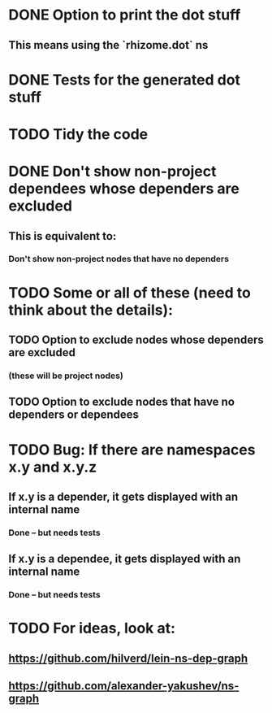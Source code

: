* DONE Option to print the dot stuff
** This means using the `rhizome.dot` ns
* DONE Tests for the generated dot stuff
* TODO Tidy the code
* DONE Don't show non-project dependees whose dependers are excluded
** This is equivalent to:
*** Don't show non-project nodes that have no dependers
* TODO Some or all of these (need to think about the details):
** TODO Option to exclude nodes whose dependers are excluded
*** (these will be project nodes)
** TODO Option to exclude nodes that have no dependers or dependees
* TODO Bug: If there are namespaces x.y and x.y.z
** If x.y is a depender, it gets displayed with an internal name
*** Done -- but needs tests
** If x.y is a dependee, it gets displayed with an internal name
*** Done -- but needs tests
* TODO For ideas, look at:
** https://github.com/hilverd/lein-ns-dep-graph
** https://github.com/alexander-yakushev/ns-graph
